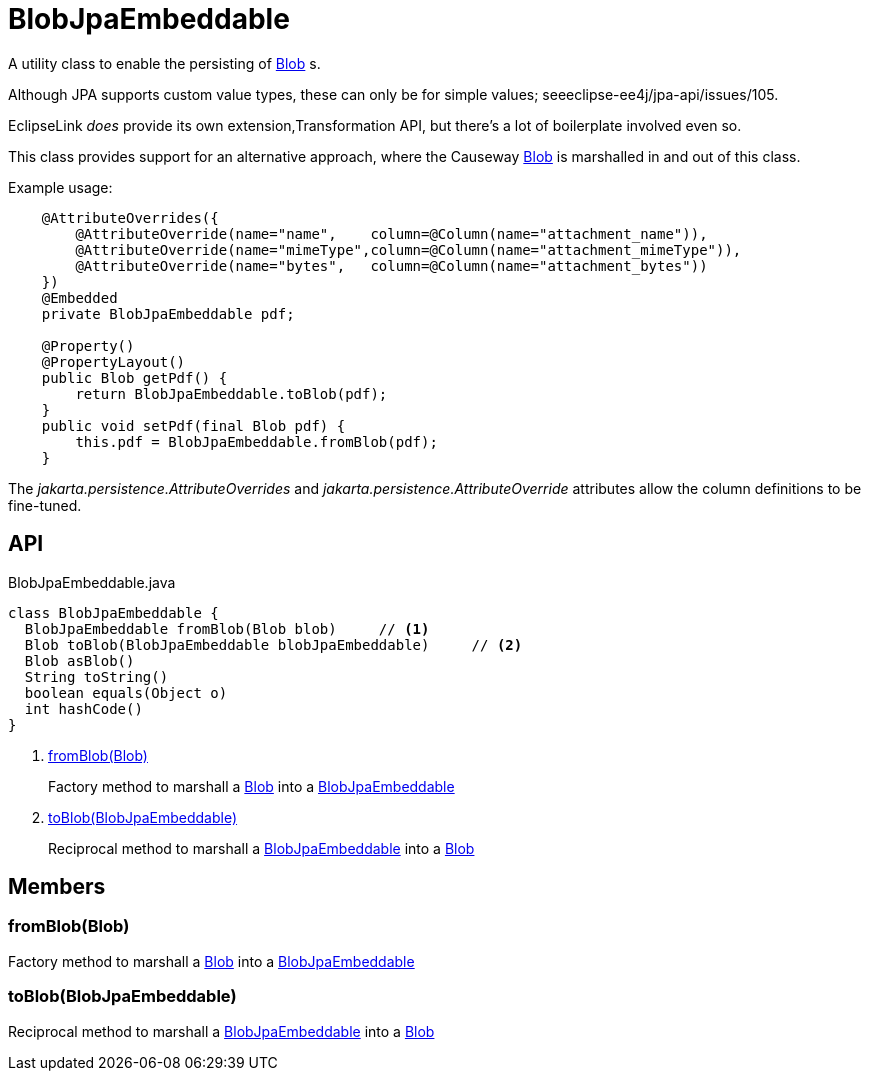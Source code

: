 = BlobJpaEmbeddable
:Notice: Licensed to the Apache Software Foundation (ASF) under one or more contributor license agreements. See the NOTICE file distributed with this work for additional information regarding copyright ownership. The ASF licenses this file to you under the Apache License, Version 2.0 (the "License"); you may not use this file except in compliance with the License. You may obtain a copy of the License at. http://www.apache.org/licenses/LICENSE-2.0 . Unless required by applicable law or agreed to in writing, software distributed under the License is distributed on an "AS IS" BASIS, WITHOUT WARRANTIES OR  CONDITIONS OF ANY KIND, either express or implied. See the License for the specific language governing permissions and limitations under the License.

A utility class to enable the persisting of xref:refguide:applib:index/value/Blob.adoc[Blob] s.

Although JPA supports custom value types, these can only be for simple values; seeeclipse-ee4j/jpa-api/issues/105.

EclipseLink _does_ provide its own extension,Transformation API, but there's a lot of boilerplate involved even so.

This class provides support for an alternative approach, where the Causeway xref:refguide:applib:index/value/Blob.adoc[Blob] is marshalled in and out of this class.

Example usage:

----
    @AttributeOverrides({
        @AttributeOverride(name="name",    column=@Column(name="attachment_name")),
        @AttributeOverride(name="mimeType",column=@Column(name="attachment_mimeType")),
        @AttributeOverride(name="bytes",   column=@Column(name="attachment_bytes"))
    })
    @Embedded
    private BlobJpaEmbeddable pdf;

    @Property()
    @PropertyLayout()
    public Blob getPdf() {
        return BlobJpaEmbeddable.toBlob(pdf);
    }
    public void setPdf(final Blob pdf) {
        this.pdf = BlobJpaEmbeddable.fromBlob(pdf);
    }
----

The _jakarta.persistence.AttributeOverrides_ and _jakarta.persistence.AttributeOverride_ attributes allow the column definitions to be fine-tuned.

== API

[source,java]
.BlobJpaEmbeddable.java
----
class BlobJpaEmbeddable {
  BlobJpaEmbeddable fromBlob(Blob blob)     // <.>
  Blob toBlob(BlobJpaEmbeddable blobJpaEmbeddable)     // <.>
  Blob asBlob()
  String toString()
  boolean equals(Object o)
  int hashCode()
}
----

<.> xref:#fromBlob_Blob[fromBlob(Blob)]
+
--
Factory method to marshall a xref:refguide:applib:index/value/Blob.adoc[Blob] into a xref:refguide:persistence:index/jpa/applib/types/BlobJpaEmbeddable.adoc[BlobJpaEmbeddable]
--
<.> xref:#toBlob_BlobJpaEmbeddable[toBlob(BlobJpaEmbeddable)]
+
--
Reciprocal method to marshall a xref:refguide:persistence:index/jpa/applib/types/BlobJpaEmbeddable.adoc[BlobJpaEmbeddable] into a xref:refguide:applib:index/value/Blob.adoc[Blob]
--

== Members

[#fromBlob_Blob]
=== fromBlob(Blob)

Factory method to marshall a xref:refguide:applib:index/value/Blob.adoc[Blob] into a xref:refguide:persistence:index/jpa/applib/types/BlobJpaEmbeddable.adoc[BlobJpaEmbeddable]

[#toBlob_BlobJpaEmbeddable]
=== toBlob(BlobJpaEmbeddable)

Reciprocal method to marshall a xref:refguide:persistence:index/jpa/applib/types/BlobJpaEmbeddable.adoc[BlobJpaEmbeddable] into a xref:refguide:applib:index/value/Blob.adoc[Blob]
